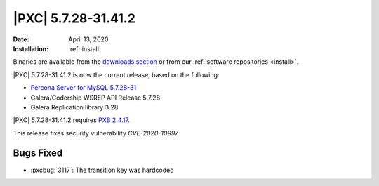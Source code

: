 .. rn:: 5.7.28-31.41.2

================================================================================
|PXC| |release|
================================================================================

:Date: |date|
:Installation: :ref:`install`

Binaries are available from the `downloads section
<http://www.percona.com/downloads/Percona-XtraDB-Cluster-57/>`_ or from our
:ref:`software repositories <install>`.

|PXC| |release| is now the current release, based on the following:

* `Percona Server for MySQL 5.7.28-31
  <https://www.percona.com/doc/percona-server/5.7/release-notes/Percona-Server-5.7.28-31.html>`_
* Galera/Codership WSREP API Release 5.7.28
* Galera Replication library 3.28

|PXC| |release| requires `PXB 2.4.17 <https://www.percona.com/doc/percona-xtrabackup/2.4/release-notes/2.4/2.4.17.html>`_.

This release fixes security vulnerability *CVE-2020-10997*

Bugs Fixed
================================================================================

- :pxcbug:`3117`: The transition key was hardcoded

.. |release| replace:: 5.7.28-31.41.2
.. |date| replace:: April 13, 2020
